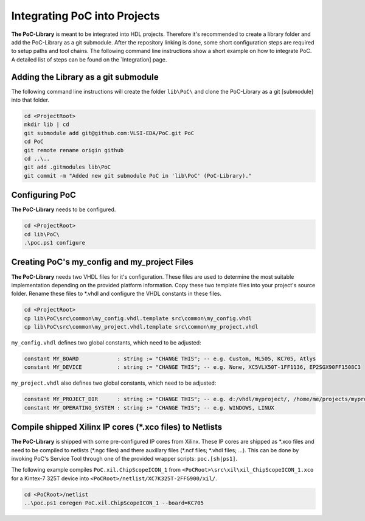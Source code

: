 Integrating PoC into Projects
*****************************

**The PoC-Library** is meant to be integrated into HDL projects. Therefore it's recommended to create a library folder and add the PoC-Library as a git
submodule. After the repository linking is done, some short configuration steps are required to setup paths and tool chains. The following command line
instructions show a short example on how to integrate PoC. A detailed list of steps can be found on the `Integration] page.

Adding the Library as a git submodule
=========================================

The following command line instructions will create the folder ``lib\PoC\`` and clone
the PoC-Library as a git [submodule] into that folder.

.. code-block:: powershell

   cd <ProjectRoot>
   mkdir lib | cd
   git submodule add git@github.com:VLSI-EDA/PoC.git PoC
   cd PoC
   git remote rename origin github
   cd ..\..
   git add .gitmodules lib\PoC
   git commit -m "Added new git submodule PoC in 'lib\PoC' (PoC-Library)."

.. http://git-scm.com/book/en/v2/Git-Tools-Submodules

Configuring PoC
===================

**The PoC-Library** needs to be configured.

.. code-block:: powershell
   
   cd <ProjectRoot>
   cd lib\PoC\
   .\poc.ps1 configure


Creating PoC's my_config and my_project Files
=================================================

**The PoC-Library** needs two VHDL files for it's configuration. These files are used to determine the most suitable implementation depending on the provided
platform information. Copy these two template files into your project's source folder. Rename these files to *.vhdl and configure the VHDL constants in these
files.

.. code-block:: powershell
   
   cd <ProjectRoot>
   cp lib\PoC\src\common\my_config.vhdl.template src\common\my_config.vhdl
   cp lib\PoC\src\common\my_project.vhdl.template src\common\my_project.vhdl

``my_config.vhdl`` defines two global constants, which need to be adjusted:

.. code-block:: vhdl
   
   constant MY_BOARD            : string := "CHANGE THIS"; -- e.g. Custom, ML505, KC705, Atlys
   constant MY_DEVICE           : string := "CHANGE THIS"; -- e.g. None, XC5VLX50T-1FF1136, EP2SGX90FF1508C3

``my_project.vhdl`` also defines two global constants, which need to be adjusted:

.. code-block:: vhdl
   
   constant MY_PROJECT_DIR      : string := "CHANGE THIS"; -- e.g. d:/vhdl/myproject/, /home/me/projects/myproject/"
   constant MY_OPERATING_SYSTEM : string := "CHANGE THIS"; -- e.g. WINDOWS, LINUX


Compile shipped Xilinx IP cores (*.xco files) to Netlists
=============================================================

**The PoC-Library** is shipped with some pre-configured IP cores from Xilinx. These IP cores are shipped as \*.xco files and need to be compiled to netlists
(\*.ngc files) and there auxillary files (\*.ncf files; \*.vhdl files; ...). This can be done by invoking PoC's Service Tool through one of the provided wrapper
scripts: ``poc.[sh|ps1]``.

The following example compiles ``PoC.xil.ChipScopeICON_1`` from ``<PoCRoot>\src\xil\xil_ChipScopeICON_1.xco`` for a Kintex-7 325T device into
``<PoCRoot>/netlist/XC7K325T-2FFG900/xil/``.

.. code-block:: powershell
   
   cd <PoCRoot>/netlist
   ..\poc.ps1 coregen PoC.xil.ChipScopeICON_1 --board=KC705
